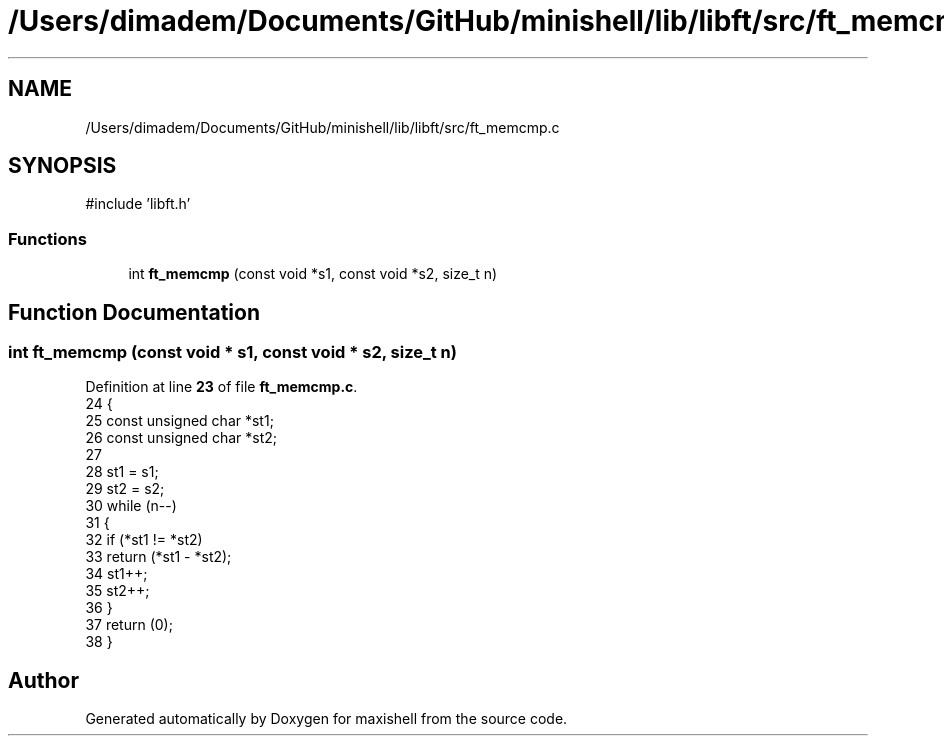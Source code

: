.TH "/Users/dimadem/Documents/GitHub/minishell/lib/libft/src/ft_memcmp.c" 3 "Version 1" "maxishell" \" -*- nroff -*-
.ad l
.nh
.SH NAME
/Users/dimadem/Documents/GitHub/minishell/lib/libft/src/ft_memcmp.c
.SH SYNOPSIS
.br
.PP
\fR#include 'libft\&.h'\fP
.br

.SS "Functions"

.in +1c
.ti -1c
.RI "int \fBft_memcmp\fP (const void *s1, const void *s2, size_t n)"
.br
.in -1c
.SH "Function Documentation"
.PP 
.SS "int ft_memcmp (const void * s1, const void * s2, size_t n)"

.PP
Definition at line \fB23\fP of file \fBft_memcmp\&.c\fP\&.
.nf
24 {
25     const unsigned char     *st1;
26     const unsigned char     *st2;
27 
28     st1 = s1;
29     st2 = s2;
30     while (n\-\-)
31     {
32         if (*st1 != *st2)
33             return (*st1 \- *st2);
34         st1++;
35         st2++;
36     }
37     return (0);
38 }
.PP
.fi

.SH "Author"
.PP 
Generated automatically by Doxygen for maxishell from the source code\&.

